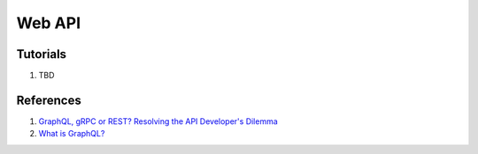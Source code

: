 .. _VtfMj5BfNa:

=======================================
Web API
=======================================

Tutorials
=======================================

#. TBD


References
=======================================

#. `GraphQL, gRPC or REST? Resolving the API Developer's Dilemma <https://youtu.be/l_P6m3JTyp0>`_
#. `What is GraphQL? <https://youtu.be/X3QM6Ap6u-4>`_
